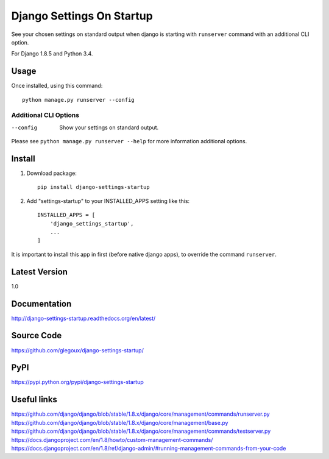 Django Settings On Startup
==========================

See your chosen settings on standard output when django is starting with ``runserver`` command with   
an additional CLI option.


For Django 1.8.5 and Python 3.4.

Usage
-----

Once installed, using this command::

    python manage.py runserver --config


Additional CLI Options
~~~~~~~~~~~~~~~~~~~~~~

--config
  Show your settings on standard output.

Please see ``python manage.py runserver --help`` for more information additional options.

Install
-------

1. Download package::

    pip install django-settings-startup

2. Add "settings-startup" to your INSTALLED_APPS setting like this::

    INSTALLED_APPS = [
        'django_settings_startup',
        ...
    ]

It is important to install this app in first (before native django apps), to override the command ``runserver``.

Latest Version
---------------

1.0

Documentation
-------------

http://django-settings-startup.readthedocs.org/en/latest/

Source Code
-----------

https://github.com/glegoux/django-settings-startup/

PyPI
----

https://pypi.python.org/pypi/django-settings-startup

Useful links
------------

https://github.com/django/django/blob/stable/1.8.x/django/core/management/commands/runserver.py
https://github.com/django/django/blob/stable/1.8.x/django/core/management/base.py
https://github.com/django/django/blob/stable/1.8.x/django/core/management/commands/testserver.py
https://docs.djangoproject.com/en/1.8/howto/custom-management-commands/
https://docs.djangoproject.com/en/1.8/ref/django-admin/#running-management-commands-from-your-code
